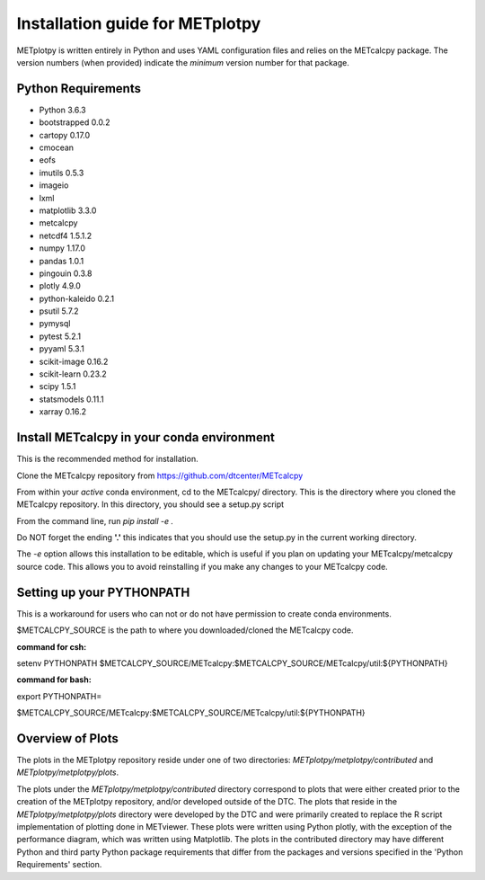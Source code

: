 Installation guide for METplotpy
===========================================

METplotpy is written entirely in Python and uses YAML configuration files and relies
on the METcalcpy package. The version numbers (when provided) indicate the *minimum* version
number for that package.


Python Requirements
~~~~~~~~~~~~~~~~~~~

* Python 3.6.3

* bootstrapped 0.0.2 

* cartopy 0.17.0

* cmocean

* eofs

* imutils 0.5.3

* imageio 

* lxml

* matplotlib 3.3.0

* metcalcpy 

* netcdf4 1.5.1.2

* numpy 1.17.0

* pandas 1.0.1

* pingouin 0.3.8

* plotly 4.9.0

* python-kaleido 0.2.1

* psutil 5.7.2

* pymysql

* pytest 5.2.1

* pyyaml 5.3.1

* scikit-image 0.16.2

* scikit-learn 0.23.2

* scipy 1.5.1

* statsmodels 0.11.1

* xarray 0.16.2


Install METcalcpy in your conda environment
~~~~~~~~~~~~~~~~~~~~~~~~~~~~~~~~~~~~~~~~~~~

This is the recommended method for installation.

Clone the METcalcpy repository from https://github.com/dtcenter/METcalcpy

From within your *active* conda environment, cd to the METcalcpy/ directory.  This is the directory
where you cloned the METcalcpy repository. In this directory, you should see a setup.py script

From the command line, run *pip install -e .*

Do NOT forget the ending **'.'**  this indicates that you should use the setup.py in the current working directory.
 
The *-e* option allows this installation to be editable, which is useful if you plan on updating your METcalcpy/metcalcpy
source code.  This allows you to avoid reinstalling if you make any changes to your METcalcpy code.

Setting up your PYTHONPATH
~~~~~~~~~~~~~~~~~~~~~~~~~~~~~~~~~~~~~~~~~~~~~~~~~~~~~~~~~~~~

This is a workaround for users who can not or do not have permission to create conda environments.

$METCALCPY_SOURCE is the path to where you downloaded/cloned the METcalcpy code.

**command for csh:** 

setenv PYTHONPATH $METCALCPY_SOURCE/METcalcpy:$METCALCPY_SOURCE/METcalcpy/util:${PYTHONPATH}

**command for bash:**

export PYTHONPATH=\

$METCALCPY_SOURCE/METcalcpy:$METCALCPY_SOURCE/METcalcpy/util:${PYTHONPATH}

Overview of Plots
~~~~~~~~~~~~~~~~~~~~~~~~~~~~~~~~~~~~~~~~~~~~~~~~~~~~~~~~~~~~

The plots in the METplotpy repository reside under one of two directories: *METplotpy/metplotpy/contributed* and
*METplotpy/metplotpy/plots*.

The plots under the *METplotpy/metplotpy/contributed* directory correspond to plots that were either created prior
to the creation of the METplotpy repository, and/or developed outside of the DTC.  The plots that reside in the
*METplotpy/metplotpy/plots* directory were developed by the DTC and were primarily created to replace the R script
implementation of plotting done in METviewer.  These plots were written using Python plotly,  with the exception of
the performance diagram, which was written using Matplotlib.  The plots in the contributed directory may have different
Python and third party Python package requirements that differ from the packages and versions
specified in the 'Python Requirements' section.











